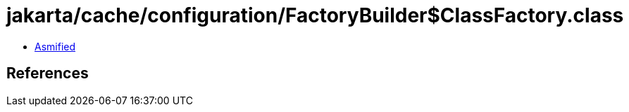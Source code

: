 = jakarta/cache/configuration/FactoryBuilder$ClassFactory.class

 - link:FactoryBuilder$ClassFactory-asmified.java[Asmified]

== References

